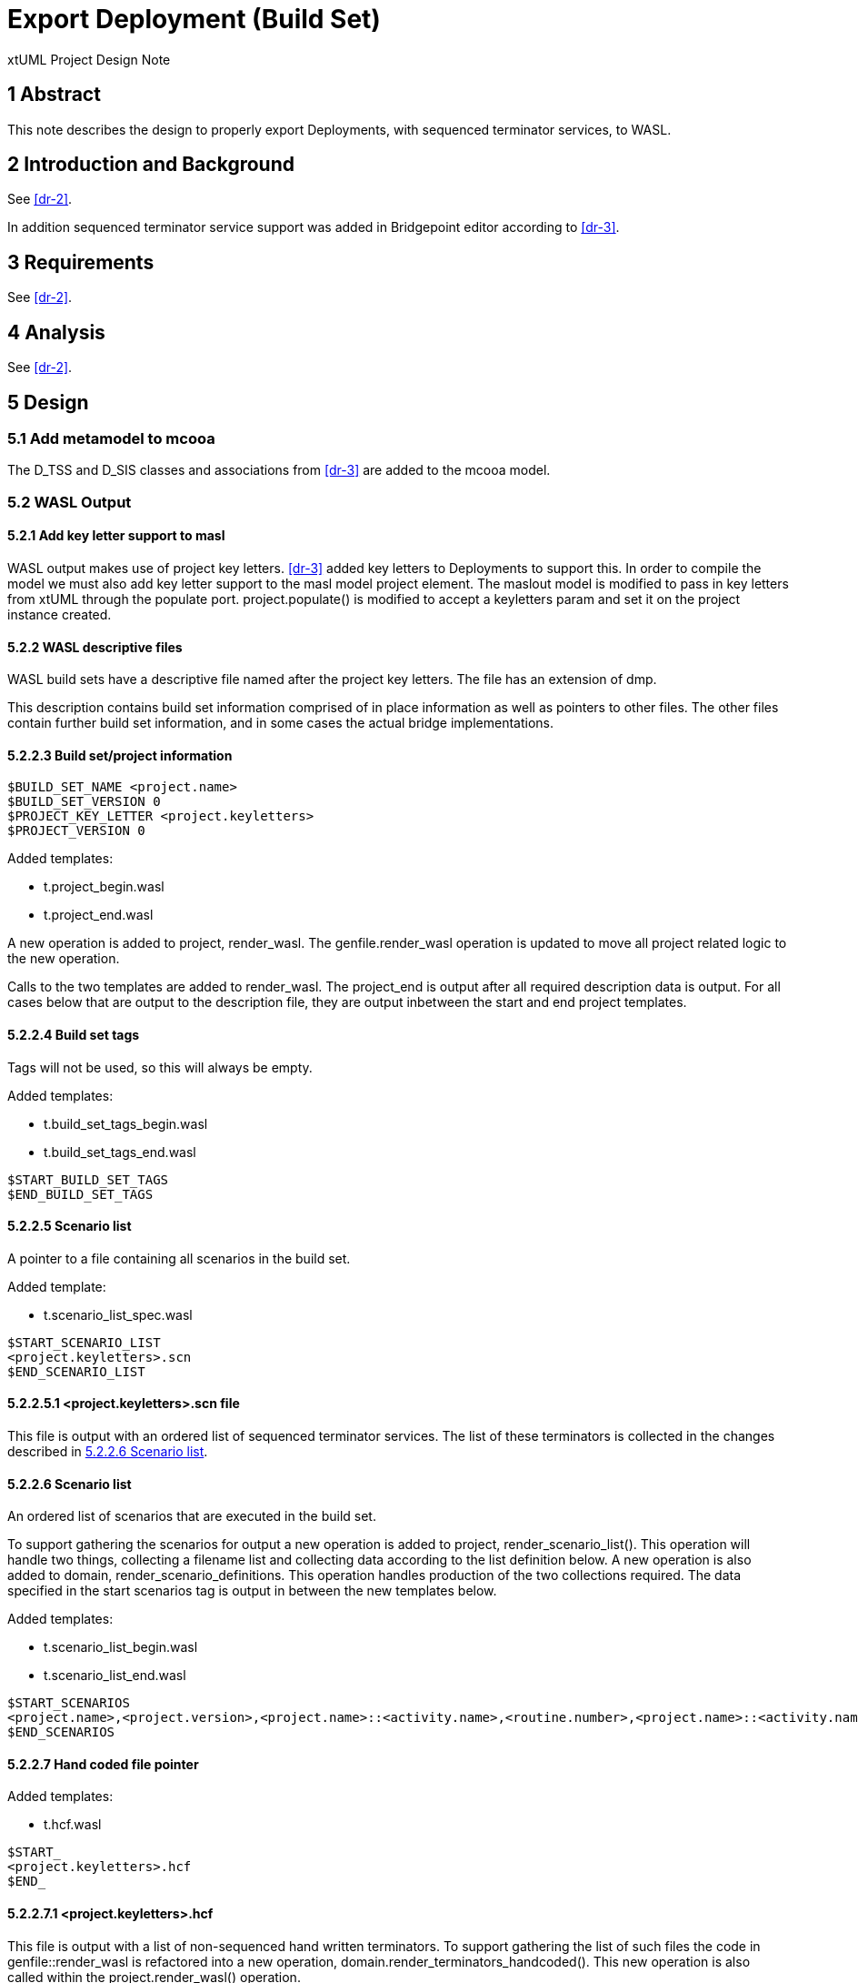 = Export Deployment (Build Set)

xtUML Project Design Note

== 1 Abstract

This note describes the design to properly export Deployments, with sequenced terminator services, to WASL.

== 2 Introduction and Background

See <<dr-2>>.

In addition sequenced terminator service support was added in Bridgepoint editor according to <<dr-3>>.

== 3 Requirements

See <<dr-2>>.

== 4 Analysis

See <<dr-2>>.


== 5 Design

=== 5.1 Add metamodel to mcooa

The D_TSS and D_SIS classes and associations from <<dr-3>> are added to the mcooa model.

=== 5.2 WASL Output

==== 5.2.1 Add key letter support to masl

WASL output makes use of project key letters.  <<dr-3>> added key letters to Deployments to support this.  In order to compile the model we must also add key letter support to the masl model project element.  The maslout model is modified to pass in key letters from xtUML through the populate port.  project.populate() is modified to accept a keyletters param and set it on the project instance created.

==== 5.2.2 WASL descriptive files

WASL build sets have a descriptive file named after the project key letters.  The file has an extension of dmp.

This description contains build set information comprised of in place information as well as pointers to other files.  The other files contain further build set information, and in some cases the actual bridge implementations.

==== 5.2.2.3 Build set/project information

```
$BUILD_SET_NAME <project.name>
$BUILD_SET_VERSION 0
$PROJECT_KEY_LETTER <project.keyletters>
$PROJECT_VERSION 0
```

Added templates:

* t.project_begin.wasl
* t.project_end.wasl

A new operation is added to project, render_wasl.  The genfile.render_wasl operation is updated to move all project related logic to the new operation.

Calls to the two templates are added to render_wasl.  The project_end is output after all required description data is output.  For all cases below that are output to the description file, they are output inbetween the start and end project templates.

==== 5.2.2.4 Build set tags

Tags will not be used, so this will always be empty.

Added templates:

* t.build_set_tags_begin.wasl
* t.build_set_tags_end.wasl

```
$START_BUILD_SET_TAGS
$END_BUILD_SET_TAGS
```

==== 5.2.2.5 Scenario list

A pointer to a file containing all scenarios in the build set.

Added template:

* t.scenario_list_spec.wasl

```
$START_SCENARIO_LIST
<project.keyletters>.scn
$END_SCENARIO_LIST
```

==== 5.2.2.5.1 <project.keyletters>.scn file

This file is output with an ordered list of sequenced terminator services.  The list of these terminators is collected in the changes described in <<scenario_file>>.

==== 5.2.2.6 Scenario list [[scenario_file]]

An ordered list of scenarios that are executed in the build set.

To support gathering the scenarios for output a new operation is added to project, render_scenario_list().  This operation will handle two things, collecting a filename list and collecting data according to the list definition below.  A new operation is also added to domain, render_scenario_definitions.  This operation handles production of the two collections required.  The data specified in the start scenarios tag is output in between the new templates below.

Added templates:

* t.scenario_list_begin.wasl
* t.scenario_list_end.wasl

```
$START_SCENARIOS
<project.name>,<project.version>,<project.name>::<activity.name>,<routine.number>,<project.name>::<activity.name>Scenario<routine.number>.scn
$END_SCENARIOS
```

==== 5.2.2.7 Hand coded file pointer

Added templates:

* t.hcf.wasl

```
$START_
<project.keyletters>.hcf
$END_
```

==== 5.2.2.7.1 <project.keyletters>.hcf
This file is output with a list of non-sequenced hand written terminators.  To support gathering the list of such files the code in genfile::render_wasl is refactored into a new operation, domain.render_terminators_handcoded().  This new operation is also called within the project.render_wasl() operation.

==== 5.2.2.8 Domains in build set list
Waiting on required around this one.  To support it a new operation is added to project, render_domains_in_build_set().  For now the two templates below are called to produce the required entry.

Added template:

* t.domains_in_build_set_begin.wasl
* t.domains_in_build_set_end.wasl

```
$START_DOMAINS_IN_BUILD_SET
$END_DOMAINS_IN_BUILD_SET
```

==== 5.2.2.9 Bridge Data Types
A reference to a file containing a breakdown of the parameter types of each local terminator.

These will map to non-sequenced Deployment scoped Terminators in xtUML.  Code that gathers this in the domain case already exists.  That code is refactored into a new operation on domain, render_bridges()[[render_bridges]].  This operation is called in genfile.render_wasl() as well as in project.render_wasl().

Added templates:

* t.bridge_data_types_start.wasl
* t.bridge_data_types_end.wasl

```
$START_BRIDGE_DATA_TYPES
<project.keyletters>.brp
$END_BRIDGE_DATA_TYPES
```

==== 5.2.2.9.1 <project.keyletters>.brp
A new operation is added to domain, render_bridge_list().  This operation renders each routine under the domain, and outputs the list into the file.

==== 5.2.2.10 Bridges
The domain.render_bridges() operation that was refactored in <<render_bridges>>, takes care of creating the required .br file for each non sequenced terminator service.  The operation is also written to collect the list of these terminators.  This list is passed to a new operation on the project class, render_bridges.  This operation simply outputs the given list between the templates below.

Added templates:

* t.bridges_begin.wasl
* t.bridges_end.wasl

```
$START_BRIDGES
<domain.name>,<project.version>,<domain.name>_<routine.number>_<activity.name>.br,<contains output ? Y : N>
$END_BRIDGES
```

==== 5.2.2.11 Counterpart relationships

These will never be present but an empty file will be created until decided downstream tools do not require it.

```
$START_
<project.key_letters>.cpr
$END_
```
== 6 Design Comments


== 7 User Documentation


== 8 Unit Test
A new model is added that contains the following structure:

* Test Project
  ** Test_Depl
  *** Key_Lett: TD
  *** Terminator
  **** Name: Test_Depl::Sequence
  **** Terminator Service
  ***** Name: TermServ2
  **** Terminator Service
  ***** Name: TermServ1
  **** Terminator Service
  ***** Name: TermServ3
  *** Terminator
  **** Name: TestComponet::Port1
  **** Terminator Service
  ***** Name: op1

When the wasl builder is run the following structure is created:

* Test Project
  ** wasl
  *** Test_Depl
  **** TestComponent_0_op1.br
  **** Test_Depl.asl <empty>
  **** Test_Depl.brp <according to this note>
  **** Test_Depl.cpr <empty>
  **** Test_Depl.dmp <according to this note>
  **** Test_Depl.hcf <empty>
  **** Test_Depl.scn <according to this note>
  
== 9 Document References

. [[dr-1]] https://support.onefact.net/issues/11455[11455 - Export project build set from deployment]
. [[dr-3]] https://github.com/xtuml/mc/blob/Caledonia/doc/notes/11444_wasl/11455_export_depl_ant.adoc[11455 - Analysis Note]
. [[dr-3]] https://github.com/travislondon/bridgepoint/tree/11455_deployment_creation/doc-bridgepoint/notes/11455_deployments/11455_deployments_scenarios.dnt.adoc[11455 - Scenario Design Note]

---

This work is licensed under the Creative Commons CC0 License

---

